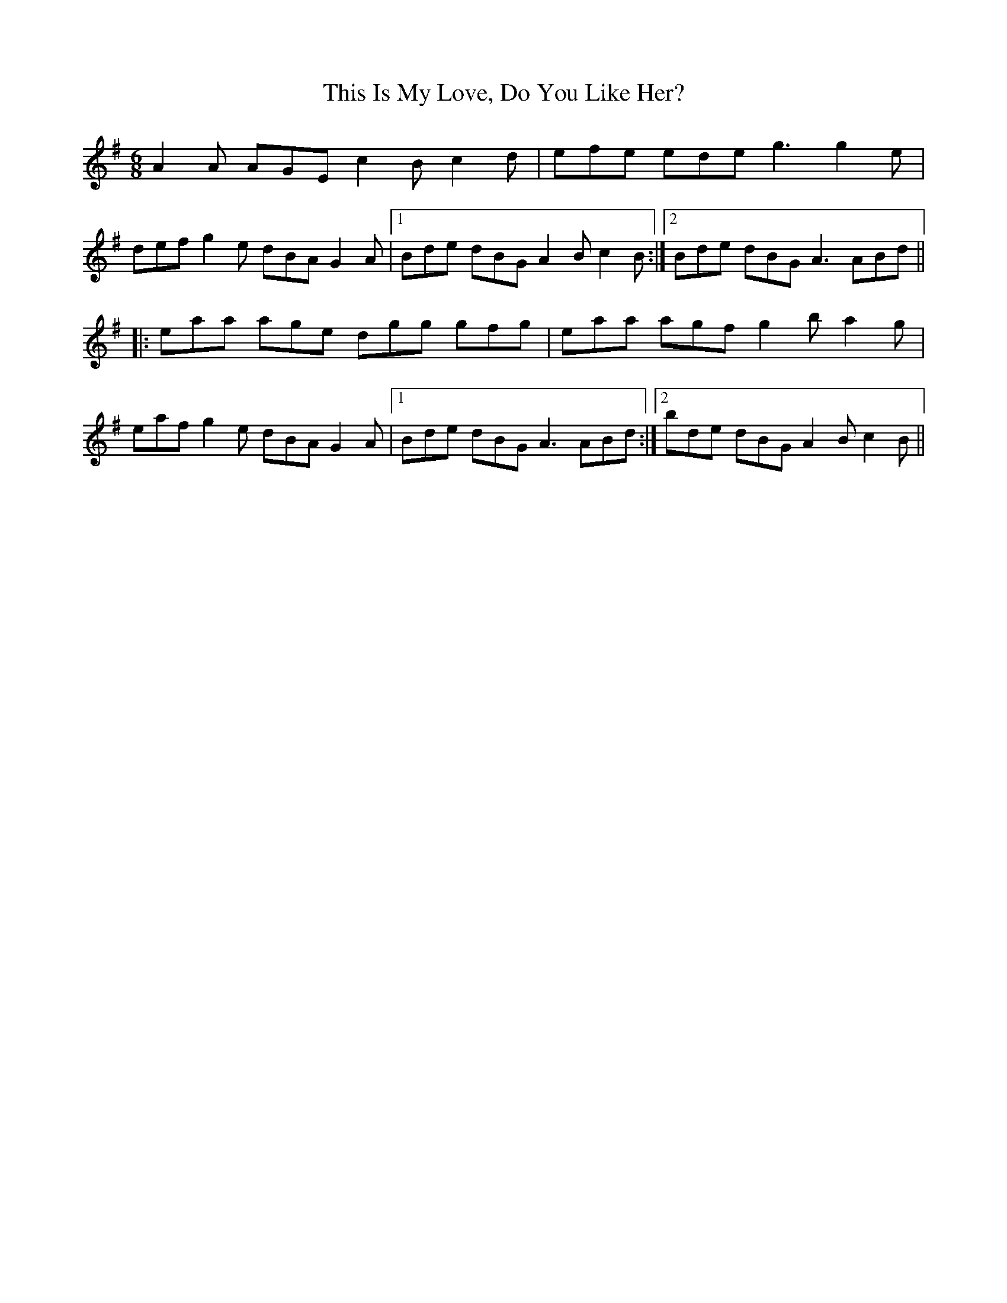 X: 39856
T: This Is My Love, Do You Like Her?
R: jig
M: 6/8
K: Adorian
A2A AGE c2B c2d|efe ede g3 g2e|
def g2e dBA G2A|1 Bde dBG A2B c2B:|2 Bde dBG A3 ABd||
|:eaa age dgg gfg|eaa agf g2b a2g|
eaf g2e dBA G2A|1 Bde dBG A3 ABd:|2 bde dBG A2B c2B||

